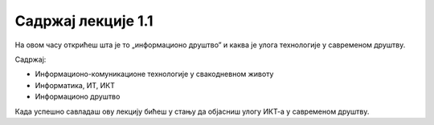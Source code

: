 Садржај лекције 1.1
===================
На овом часу открићеш шта је то „информационо друштво” и каква је улога технологије у савременом друштву. 


Садржај:

- Информационо-комуникационе технологије у свакодневном животу

- Информатика, ИТ, ИКТ

- Информационо друштво


Када успешно савладаш ову лекцију бићеш у стању да објасниш улогу ИКТ-а у савременом друштву.

